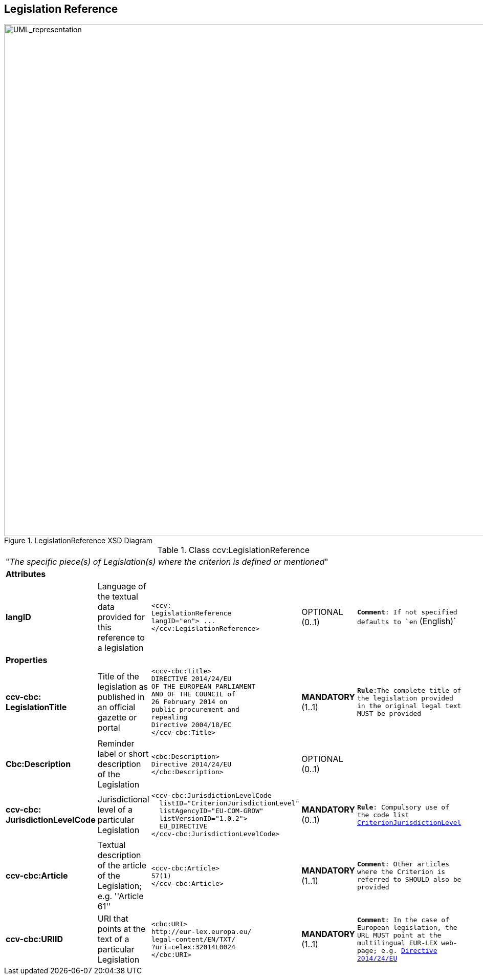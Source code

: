 ifndef::imagesdir[:imagesdir: images]

[.text-left]
== Legislation Reference

[.text-center]
[[LegislationReference]]
.LegislationReference XSD Diagram
image::LegislationReference.png[alt="UML_representation", width="1200", height="1000"]


[.text-left]
.Class ccv:LegislationReference
|===

5+^|"_The specific piece(s) of Legislation(s) where the criterion is defined or mentioned_"

5+^|*Attributes*

|*langID*
|Language of the textual data provided for this reference to a legislation
a|
[source,xml]
-----
<ccv:
LegislationReference 
langID="en"> ... 
</ccv:LegislationReference>
-----
|OPTIONAL (0..1)
|`*Comment*: If not specified defaults to `en` (English)`

5+^|*Properties*

|*ccv-cbc:
LegislationTitle*
|Title of the legislation as published in an official gazette or portal
a|
[source,xml]
----
<ccv-cbc:Title>
DIRECTIVE 2014/24/EU 
OF THE EUROPEAN PARLIAMENT 
AND OF THE COUNCIL of 
26 February 2014 on 
public procurement and 
repealing 
Directive 2004/18/EC
</ccv-cbc:Title>
----
|**MANDATORY** (1..1) 
|`*Rule*:The complete title of the legislation provided  in the original legal text MUST be provided`

|*Cbc:Description*
|Reminder label or short description of the Legislation
a|
[source,xml]
----
<cbc:Description>
Directive 2014/24/EU
</cbc:Description>
----
|OPTIONAL (0..1)
|

|*ccv-cbc:
JurisdictionLevelCode*
|Jurisdictional level of a particular Legislation
a|
[source,xml]
----
<ccv-cbc:JurisdictionLevelCode
  listID="CriterionJurisdictionLevel"
  listAgencyID="EU-COM-GROW"
  listVersionID="1.0.2">
  EU_DIRECTIVE
</ccv-cbc:JurisdictionLevelCode>
----
|*MANDATORY* (0..1) 
|`*Rule*: Compulsory use of the code list link:./code_lists/pdf/CriterionJurisdictionLevel.pdf[CriterionJurisdictionLevel]`

|*ccv-cbc:Article*
|Textual description of the article of the Legislation; e.g. ''Article 61''
a|
[source,xml]
----
<ccv-cbc:Article>
57(1)
</ccv-cbc:Article>
----
|*MANDATORY* (1..1) 
|`*Comment*: Other articles where the Criterion is referred to SHOULD also be provided`

|*ccv-cbc:URIID*
|URI that points at the text of a particular Legislation
a|
[source,xml]
----
<cbc:URI>
http://eur-lex.europa.eu/
legal-content/EN/TXT/
?uri=celex:32014L0024
</cbc:URI>
----
|*MANDATORY* (1..1) 
|`*Comment*: In the case of European legislation, the URL MUST point at the multilingual 
EUR-LEX web-page; e.g. http://eur-lex.europa.eu/legal-content/EN/TXT/?uri=celex:32014L0024[Directive 2014/24/EU]`

|===
